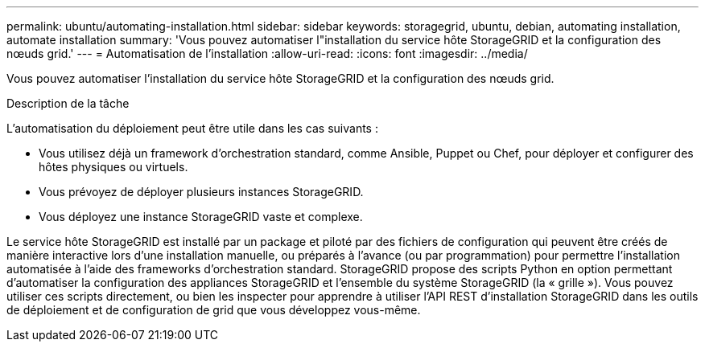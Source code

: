 ---
permalink: ubuntu/automating-installation.html 
sidebar: sidebar 
keywords: storagegrid, ubuntu, debian, automating installation, automate installation 
summary: 'Vous pouvez automatiser l"installation du service hôte StorageGRID et la configuration des nœuds grid.' 
---
= Automatisation de l'installation
:allow-uri-read: 
:icons: font
:imagesdir: ../media/


[role="lead"]
Vous pouvez automatiser l'installation du service hôte StorageGRID et la configuration des nœuds grid.

.Description de la tâche
L'automatisation du déploiement peut être utile dans les cas suivants :

* Vous utilisez déjà un framework d'orchestration standard, comme Ansible, Puppet ou Chef, pour déployer et configurer des hôtes physiques ou virtuels.
* Vous prévoyez de déployer plusieurs instances StorageGRID.
* Vous déployez une instance StorageGRID vaste et complexe.


Le service hôte StorageGRID est installé par un package et piloté par des fichiers de configuration qui peuvent être créés de manière interactive lors d'une installation manuelle, ou préparés à l'avance (ou par programmation) pour permettre l'installation automatisée à l'aide des frameworks d'orchestration standard. StorageGRID propose des scripts Python en option permettant d'automatiser la configuration des appliances StorageGRID et l'ensemble du système StorageGRID (la « grille »). Vous pouvez utiliser ces scripts directement, ou bien les inspecter pour apprendre à utiliser l'API REST d'installation StorageGRID dans les outils de déploiement et de configuration de grid que vous développez vous-même.
